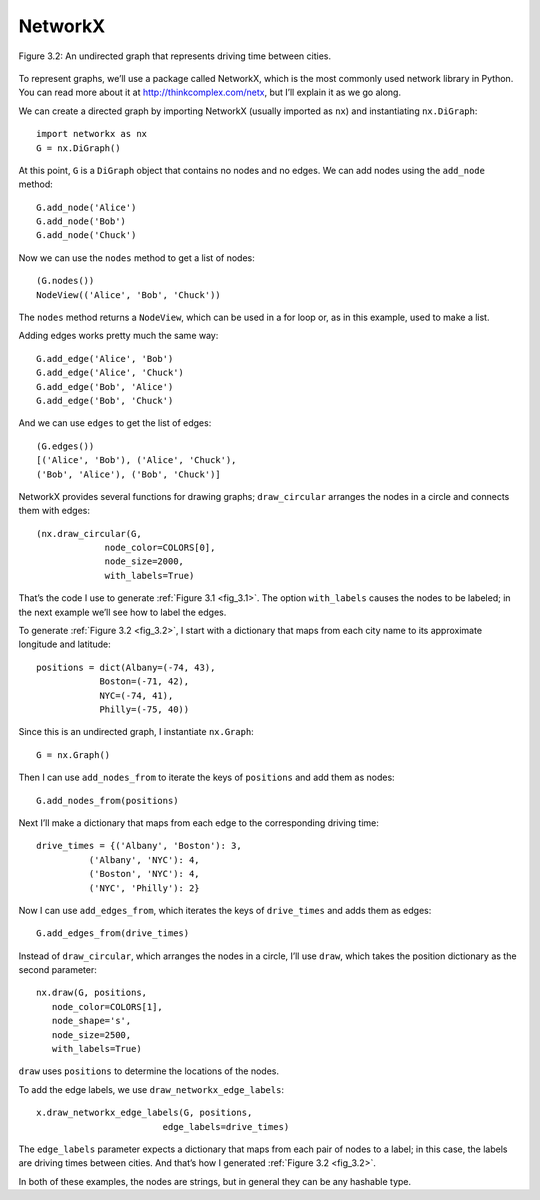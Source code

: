 
.. _fig_3.2:

NetworkX
---------

.. figure:: Figures/thinkcomplexity2002.png
   :align: center
   :alt: "Figure 3.2: An undirected graph that represents driving time between cities."

   Figure 3.2: An undirected graph that represents driving time between cities.


To represent graphs, we’ll use a package called NetworkX, which is the most commonly used network library in Python. You can read more about it at http://thinkcomplex.com/netx, but I’ll explain it as we go along.


We can create a directed graph by importing NetworkX (usually imported as ``nx``) and instantiating ``nx.DiGraph``:

::

     import networkx as nx
     G = nx.DiGraph()

At this point, ``G`` is a ``DiGraph`` object that contains no nodes and no edges. We can add nodes using the ``add_node`` method:

::

    G.add_node('Alice')
    G.add_node('Bob')
    G.add_node('Chuck')

Now we can use the ``nodes`` method to get a list of nodes:

::

    (G.nodes())
    NodeView(('Alice', 'Bob', 'Chuck'))

The ``nodes`` method returns a ``NodeView``, which can be used in a for loop or, as in this example, used to make a list.

Adding edges works pretty much the same way:
:: 
    
    G.add_edge('Alice', 'Bob')
    G.add_edge('Alice', 'Chuck')
    G.add_edge('Bob', 'Alice')
    G.add_edge('Bob', 'Chuck')

And we can use ``edges`` to get the list of edges:

::
    
    (G.edges())
    [('Alice', 'Bob'), ('Alice', 'Chuck'),
    ('Bob', 'Alice'), ('Bob', 'Chuck')]

NetworkX provides several functions for drawing graphs; ``draw_circular`` arranges the nodes in a circle and connects them with edges:

::

    (nx.draw_circular(G,
                 node_color=COLORS[0],
                 node_size=2000,
                 with_labels=True)

.. dragndrop:: Q1_3.3
     :match_1: G|||this variable is a DiGraph object that contains no nodes and no edges
     :match_2: add_node|||this method adds nodes 
     :match_3: nodes|||this method gets a list of nodes
     :match_4: Nodeview|||this be used in a for loop or it can make a list
     :match_5: Edges|||his method gets a list of edges
     :match_6: Draw_circular|||this method arranges the nodes in a circle and connects them with edges


That’s the code I use to generate :ref:`Figure 3.1 <fig_3.1>`. The option ``with_labels`` causes the nodes to be labeled; in the next example we’ll see how to label the edges.


To generate :ref:`Figure 3.2 <fig_3.2>`, I start with a dictionary that maps from each city name to its approximate longitude and latitude:

::

     positions = dict(Albany=(-74, 43),
                 Boston=(-71, 42),
                 NYC=(-74, 41),
                 Philly=(-75, 40))

Since this is an undirected graph, I instantiate ``nx.Graph``:

::

     G = nx.Graph()

Then I can use ``add_nodes_from`` to iterate the keys of ``positions`` and add them as nodes:

::

     G.add_nodes_from(positions)

Next I’ll make a dictionary that maps from each edge to the corresponding driving time:

::

     drive_times = {('Albany', 'Boston'): 3,
               ('Albany', 'NYC'): 4,
               ('Boston', 'NYC'): 4,
               ('NYC', 'Philly'): 2}

Now I can use ``add_edges_from``, which iterates the keys of ``drive_times`` and adds them as edges:

::

     G.add_edges_from(drive_times)

Instead of ``draw_circular``, which arranges the nodes in a circle, I’ll use ``draw``, which takes the position dictionary as the second parameter:

::  

     nx.draw(G, positions,
        node_color=COLORS[1],
        node_shape='s',
        node_size=2500,
        with_labels=True)

``draw`` uses ``positions`` to determine the locations of the nodes.

To add the edge labels, we use ``draw_networkx_edge_labels``:

::

     x.draw_networkx_edge_labels(G, positions,
                             edge_labels=drive_times)

The ``edge_labels`` parameter expects a dictionary that maps from each pair of nodes to a label; in this case, the labels are driving times between cities. And that’s how I generated :ref:`Figure 3.2 <fig_3.2>`.

In both of these examples, the nodes are strings, but in general they can be any hashable type.


.. dragndrop:: Q2_3.3
     :match_1: Positions|||A dictionary that maps from each city name to its approximate longitude and latitude.
     :match_2: Add_nodes_from|||This is a method that iterates through the keys of positions and adds them as nodes.
     :match_3: Drive_times|||A dictionary that maps from each edge to the corresponding driving time.
     :match_4: Add_edges_from|||This method iterates the keys of drive_times and adds them as edges.
     :match_5: Draw|||Takes the position dictionary as the second parameter, and uses positions to determine the locations of the nodes.
     :match_6: Draw_networkx_edge_labels|||This method adds edge labels.
     :match_7: edge_labels|||This parameter expects a dictionary that maps from each pair of nodes to a label; in this case, the labels are driving times between cities.